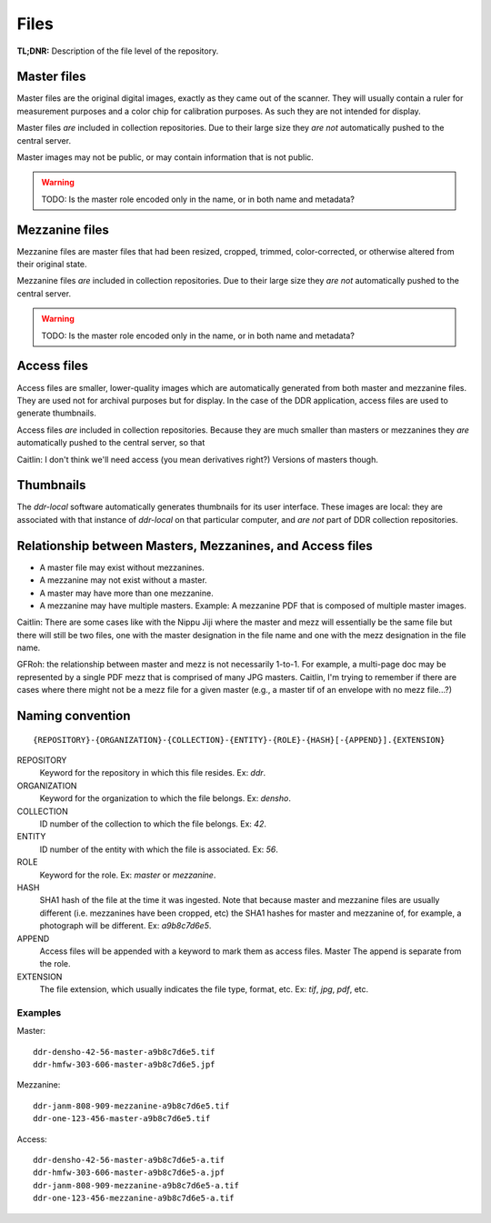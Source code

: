 .. _structure:

=====
Files
=====


**TL;DNR:** Description of the file level of the repository.



Master files
====================

Master files are the original digital images, exactly as they came out of the scanner.
They will usually contain a ruler for measurement purposes and a color chip for calibration purposes.
As such they are not intended for display.

Master files *are* included in collection repositories.  Due to their large size they *are not* automatically pushed to the central server.

Master images may not be public, or may contain information that is not public.

.. warning::
    TODO: Is the master role encoded only in the name, or in both name and metadata?



Mezzanine files
====================

Mezzanine files are master files that had been resized, cropped, trimmed, color-corrected, or otherwise altered from their original state.

Mezzanine files *are* included in collection repositories.  Due to their large size they *are not* automatically pushed to the central server.

.. warning::
    TODO: Is the master role encoded only in the name, or in both name and metadata?



Access files
====================

Access files are smaller, lower-quality images which are automatically generated from both master and mezzanine files.
They are used not for archival purposes but for display.
In the case of the DDR application, access files are used to generate thumbnails.

Access files *are* included in collection repositories.  Because they are much smaller than masters or mezzanines they *are* automatically pushed to the central server, so that 

Caitlin: I don't think we'll need access (you mean derivatives right?) Versions of masters though.



Thumbnails
====================

The `ddr-local` software automatically generates thumbnails for its user interface.  These images are local: they are associated with that instance of `ddr-local` on that particular computer, and *are not* part of DDR collection repositories.



Relationship between Masters, Mezzanines, and Access files
====================

- A master file may exist without mezzanines.
- A mezzanine may not exist without a master.
- A master may have more than one mezzanine.
- A mezzanine may have multiple masters.  Example: A mezzanine PDF that is composed of multiple master images.

Caitlin: There are some cases like with the Nippu Jiji where the master and mezz will essentially be the same file but there will still be two files, one with the master designation in the file name and one with the mezz designation in the file name.

GFRoh: the relationship between master and mezz is not necessarily 1-to-1. For example, a multi-page doc may be represented by a single PDF mezz that is comprised of many JPG masters. Caitlin, I'm trying to remember if there are cases where there might not be a mezz file for a given master (e.g., a master tif of an envelope with no mezz file...?)



Naming convention
====================
::

    {REPOSITORY}-{ORGANIZATION}-{COLLECTION}-{ENTITY}-{ROLE}-{HASH}[-{APPEND}].{EXTENSION}

REPOSITORY
    Keyword for the repository in which this file resides.  Ex: `ddr`.

ORGANIZATION
    Keyword for the organization to which the file belongs.  Ex: `densho`.

COLLECTION
    ID number of the collection to which the file belongs.  Ex: `42`.

ENTITY
    ID number of the entity with which the file is associated.  Ex: `56`.

ROLE
    Keyword for the role.  Ex: `master` or `mezzanine`.

HASH
    SHA1 hash of the file at the time it was ingested.  Note that because master and mezzanine files are usually different (i.e. mezzanines have been cropped, etc) the SHA1 hashes for master and mezzanine of, for example, a photograph will be different.  Ex: `a9b8c7d6e5`.

APPEND
    Access files will be appended with a keyword to mark them as access files.  Master The append is separate from the role.

EXTENSION
    The file extension, which usually indicates the file type, format, etc.  Ex: `tif`, `jpg`, `pdf`, etc.

Examples
--------------------

Master::

    ddr-densho-42-56-master-a9b8c7d6e5.tif
    ddr-hmfw-303-606-master-a9b8c7d6e5.jpf

Mezzanine::

    ddr-janm-808-909-mezzanine-a9b8c7d6e5.tif
    ddr-one-123-456-master-a9b8c7d6e5.tif

Access::

    ddr-densho-42-56-master-a9b8c7d6e5-a.tif
    ddr-hmfw-303-606-master-a9b8c7d6e5-a.jpf
    ddr-janm-808-909-mezzanine-a9b8c7d6e5-a.tif
    ddr-one-123-456-mezzanine-a9b8c7d6e5-a.tif

